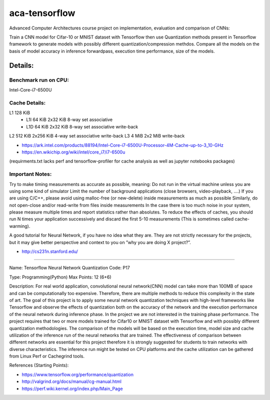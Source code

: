 *****
aca-tensorflow
*****
.. image:: https://travis-ci.com/GuidoBallabio/aca-tensorflow.svg?token=ytqCy67zq34yubQv5jpR&branch=master
    :target: https://travis-ci.com/GuidoBallabio/aca-tensorflow

Advanced Computer Architectures course project on implementation, evaluation and comparison of CNNs:

Train a CNN model for Cifar-10 or MNIST dataset with Tensorflow then use Quantization methods present in Tensorflow framework to generate models with possibly different quantization/compression methdos. Compare all the models on the basis of model accuracy in inference forwardpass, execution time performance, size of the models.

Details:
########

Benchmark run on CPU:
*********************
Intel-Core-i7-6500U

Cache Details:
**************

L1	128 KiB	
   - L1I	64 KiB	2x32 KiB	8-way set associative	 
   - L1D	64 KiB	2x32 KiB    8-way set associative   write-back
L2 512  KiB 2x256   KiB   4-way set associative   write-back
L3 4    MiB 2x2     MiB	 	                      write-back

* https://ark.intel.com/products/88194/Intel-Core-i7-6500U-Processor-4M-Cache-up-to-3_10-GHz
* https://en.wikichip.org/wiki/intel/core_i7/i7-6500u

(requirments.txt lacks perf and tensorflow-profiler for cache analysis as well as jupyter notebooks packages)


Important Notes:
****************

Try to make timing measurements as accurate as possible, meaning:
Do not run in the virtual machine unless you are using some kind of simulator
Limit the number of background applications (close browsers, video-playback, ....)
If you are using C/C++, please avoid using malloc-free (or new-delete) inside measurements as much as possible
Similarly, do not open-close and/or read-write from files inside measurements
In the case there is too much noise in your system, please measure multiple times and report statistics rather than absolutes. 
To reduce the effects of caches, you should run N times your application successively and discard the first 5-10 measurements (This is sometimes called cache-warming).

A good tutorial for Neural Network, if you have no idea what they are. They are not strictly necessary for the projects, but it may give better perspective and context to you on ”why you are doing X project?”.

* http://cs231n.stanford.edu/


----------------------------------------------

Name:	Tensorflow Neural Network Quantization
Code:	P17

Type:		Programming(Python)
Max Points:	12 (6+6)

Description:
For real world application, convolutional neural network(CNN) model can take more than 100MB of space and can be computationally too expensive. Therefore, there are multiple methods to reduce this complexity in the state of art. The goal of this project is to apply some neural network quantization techniques with high-level frameworks like Tensorflow and observe the effects of quantization both on the accuracy of the network and the execution performance of the neural network during inference phase. In the project we are not interested in the training phase performance. The project requires that two or more models trained for Cifar10 or MNIST dataset with Tensorflow and with possibly different quantization methodologies. 
The comparison of the models will be based on the execution time, model size and cache utilization of the inference run of the neural networks that are trained. The effectiveness of comparison between different networks are essential for this project therefore it is strongly suggested for students to train networks with diverse characteristics. The inference run might be tested on CPU platforms and the cache utilization can be gathered from Linux Perf or Cachegrind tools.

References (Starting Points):

* https://www.tensorflow.org/performance/quantization
* http://valgrind.org/docs/manual/cg-manual.html
* https://perf.wiki.kernel.org/index.php/Main_Page
